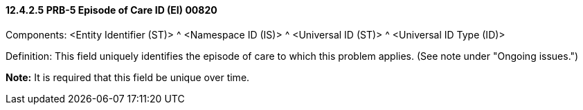 ==== 12.4.2.5 PRB-5 Episode of Care ID (EI) 00820

Components: <Entity Identifier (ST)> ^ <Namespace ID (IS)> ^ <Universal ID (ST)> ^ <Universal ID Type (ID)>

Definition: This field uniquely identifies the episode of care to which this problem applies. (See note under "Ongoing issues.")

*Note:* It is required that this field be unique over time.

